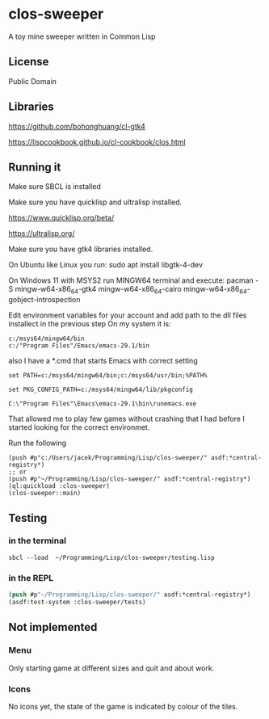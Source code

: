 * clos-sweeper

A toy mine sweeper written in Common Lisp

**  License

Public Domain

** Libraries

https://github.com/bohonghuang/cl-gtk4

https://lispcookbook.github.io/cl-cookbook/clos.html

** Running it

Make sure SBCL is installed

Make sure you have quicklisp and ultralisp installed.

https://www.quicklisp.org/beta/

https://ultralisp.org/

Make sure you have gtk4 libraries installed.

On Ubuntu like Linux you run: sudo apt install libgtk-4-dev

On Windows 11 with MSYS2 run MINGW64 terminal and execute:
 pacman -S mingw-w64-x86_64-gtk4 mingw-w64-x86_64-cairo mingw-w64-x86_64-gobject-introspection 

Edit environment variables for your account and add path to the dll files installect in the previous step
On my system it is:
#+begin_example
c:/msys64/mingw64/bin
c:/"Program Files"/Emacs/emacs-29.1/bin
#+end_example

also I have a *.cmd that starts Emacs with correct setting

#+begin_example
set PATH=c:/msys64/mingw64/bin;c:/msys64/usr/bin;%PATH%

set PKG_CONFIG_PATH=c:/msys64/mingw64/lib/pkgconfig

C:\"Program Files"\Emacs\emacs-29.1\bin\runemacs.exe
#+end_example

That allowed me to play few games without crashing that I had before I started looking for the correct environmet.



Run the following

#+begin_example
(push #p"c:/Users/jacek/Programming/Lisp/clos-sweeper/" asdf:*central-registry*)
;; or
(push #p"~/Programming/Lisp/clos-sweeper/" asdf:*central-registry*)
(ql:quickload :clos-sweeper)
(clos-sweeper::main) 
#+end_example

** Testing

*** in the terminal
#+begin_example
sbcl --load  ~/Programming/Lisp/clos-sweeper/testing.lisp
#+end_example

*** in the REPL
#+begin_src lisp
  (push #p"~/Programming/Lisp/clos-sweeper/" asdf:*central-registry*)
  (asdf:test-system :clos-sweeper/tests)
#+end_src

** Not implemented

*** Menu
Only starting game at different sizes and quit and about work.

*** Icons
No icons yet, the state of the game is indicated by colour of the tiles.
